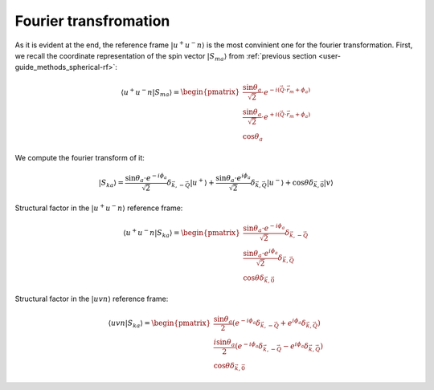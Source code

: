 .. _user-guide_methods_spin-fourier:

**********************
Fourier transfromation
**********************

.. dropdown:: Notation used on this page

  * Bra-ket notation for vectors. With one exception:

    - :math:`\vec{v_1}\cdot\vec{v}_2 = \langle v_1\vert v_2\rangle`

As it is evident at the end, the reference frame :math:`\vert u^+u^-n\rangle`
is the most convinient one for the fourier transformation. First, we recall the
coordinate representation of the spin vector :math:`\vert S_{ma}\rangle`
from :ref:`previous section <user-guide_methods_spherical-rf>`:

.. math::
  \langle u^+u^-n\vert S_{ma}\rangle
  =
  \begin{pmatrix}
    \dfrac{\sin\theta_a}{\sqrt{2}}\cdot e^{- i (\vec{Q}\cdot\vec{r}_m + \phi_a)} \\
    \dfrac{\sin\theta_a}{\sqrt{2}}\cdot e^{+ i (\vec{Q}\cdot\vec{r}_m + \phi_a)} \\
    \cos\theta_a
  \end{pmatrix}

We compute the fourier transform of it:

.. dropdown:: Details

  .. math::
    \begin{multline}
      \vert S_{ka} \rangle
      = \dfrac{1}{M}\sum_{m} e^{-i\vec{k}\vec{r_m}} \vert S_{ma} \rangle
      = \dfrac{\sin\theta_a\cdot e^{-i\phi_a}}{\sqrt{2}} \vert u^+\rangle
      \left(\dfrac{1}{M}\sum_{m}e^{-i\vec{r}_m(\vec{k}+\vec{Q})}\right)\\
      + \dfrac{\sin\theta_a\cdot e^{i\phi_a}}{\sqrt{2}} \vert u^-\rangle
      \left(\dfrac{1}{M}\sum_{m}e^{-i\vec{r}_m(\vec{k}-\vec{Q})}\right)
      + \cos\theta \left(\dfrac{1}{M}\sum_{m}e^{-i\vec{k}\vec{r}_m}\right) \vert v \rangle
    \end{multline}

  where :math:`m = 1, ..., M`

.. math::
  \vert S_{ka} \rangle
  = \dfrac{\sin\theta_a\cdot e^{-i\phi_a}}{\sqrt{2}}
  \delta_{\vec{k}, -\vec{Q}} \vert u^+\rangle
  + \dfrac{\sin\theta_a\cdot e^{i\phi_a}}{\sqrt{2}}
  \delta_{\vec{k}, \vec{Q}} \vert u^-\rangle
  + \cos\theta \delta_{\vec{k}, \vec{0}} \vert v \rangle

Structural factor in the :math:`\vert u^+u^-n\rangle` reference frame:

.. math::
  \langle u^+u^-n\vert S_{ka} \rangle
  =
  \begin{pmatrix}
    \dfrac{\sin\theta_a\cdot e^{-i\phi_a}}{\sqrt{2}}
    \delta_{\vec{k}, -\vec{Q}} \\
    \dfrac{\sin\theta_a\cdot e^{i\phi_a}}{\sqrt{2}}
    \delta_{\vec{k}, \vec{Q}} \\
    \cos\theta \delta_{\vec{k}, \vec{0}}
  \end{pmatrix}

Structural factor in the :math:`\vert uvn\rangle` reference frame:

.. math::
  \langle uvn\vert S_{ka} \rangle
  =
  \begin{pmatrix}
    \dfrac{\sin\theta_a}{2}
    \left(e^{-i\phi_a}\delta_{\vec{k}, -\vec{Q}} +
    e^{i\phi_a}\delta_{\vec{k}, \vec{Q}}\right) \\
    \dfrac{i\sin\theta_a}{2}
    \left(e^{-i\phi_a}\delta_{\vec{k}, -\vec{Q}} -
    e^{i\phi_a}\delta_{\vec{k}, \vec{Q}}\right) \\
    \cos\theta \delta_{\vec{k}, \vec{0}}
  \end{pmatrix}
